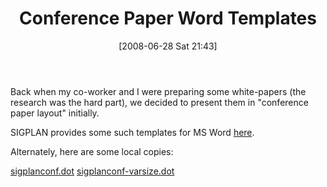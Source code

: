 #+POSTID: 234
#+DATE: [2008-06-28 Sat 21:43]
#+OPTIONS: toc:nil num:nil todo:nil pri:nil tags:nil ^:nil TeX:nil
#+CATEGORY: Link
#+TAGS: Learning
#+TITLE: Conference Paper Word Templates

Back when my co-worker and I were preparing some white-papers (the research was the hard part), we decided to present them in "conference paper layout" initially. 

SIGPLAN provides some such templates for MS Word [[http://www.sigplan.org/authorInformation.htm][here]].

Alternately, here are some local copies:

[[http://www.wisdomandwonder.com/wordpress/wp-content/uploads/2008/06/sigplanconf.dot][sigplanconf.dot]]
[[http://www.wisdomandwonder.com/wordpress/wp-content/uploads/2008/06/sigplanconf-varsize.dot][sigplanconf-varsize.dot]]






